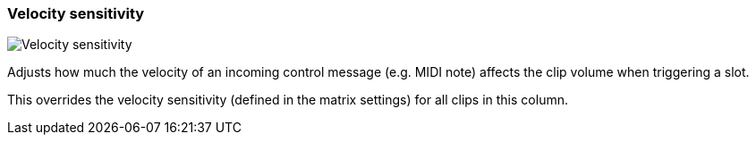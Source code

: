 ifdef::pdf-theme[[[inspector-column-velocity-sensitivity,Velocity sensitivity]]]
ifndef::pdf-theme[[[inspector-column-velocity-sensitivity,Velocity sensitivity]]]
=== Velocity sensitivity

image::playtime::generated/screenshots/elements/inspector/column/velocity-sensitivity.png[Velocity sensitivity]

Adjusts how much the velocity of an incoming control message (e.g. MIDI note) affects the clip volume when triggering a slot.

This overrides the velocity sensitivity (defined in the matrix settings) for all clips in this column.

